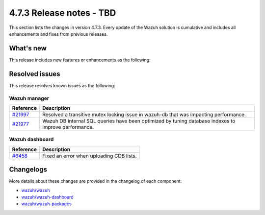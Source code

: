 .. Copyright (C) 2015, Wazuh, Inc.

.. meta::
  :description: Wazuh 4.7.3 has been released. Check out our release notes to discover the changes and additions of this release.

4.7.3 Release notes - TBD
=====================================

This section lists the changes in version 4.7.3. Every update of the Wazuh solution is cumulative and includes all enhancements and fixes from previous releases.

What's new
----------

This release includes new features or enhancements as the following:

Resolved issues
---------------

This release resolves known issues as the following:

Wazuh manager
^^^^^^^^^^^^^

===========================================================  =============
 Reference                                                   Description
===========================================================  =============
`#21997 <https://github.com/wazuh/wazuh/pull/21997>`__       Resolved a transitive mutex locking issue in wazuh-db that was impacting performance.
`#21977 <https://github.com/wazuh/wazuh/pull/21977>`__       Wazuh DB internal SQL queries have been optimized by tuning database indexes to improve performance.
===========================================================  =============

Wazuh dashboard
^^^^^^^^^^^^^^^

=======================================================================    =============
Reference                                                                  Description
=======================================================================    =============
`#6458 <https://github.com/wazuh/wazuh-dashboard-plugins/pull/6458>`__     Fixed an error when uploading CDB lists.
=======================================================================    =============

Changelogs
----------

More details about these changes are provided in the changelog of each component:

- `wazuh/wazuh <https://github.com/wazuh/wazuh/blob/v4.7.3/CHANGELOG.md>`__
- `wazuh/wazuh-dashboard <https://github.com/wazuh/wazuh-dashboard-plugins/blob/v4.7.3-2.8.0/CHANGELOG.md>`__
- `wazuh/wazuh-packages <https://github.com/wazuh/wazuh-packages/releases/tag/v4.7.3>`__
